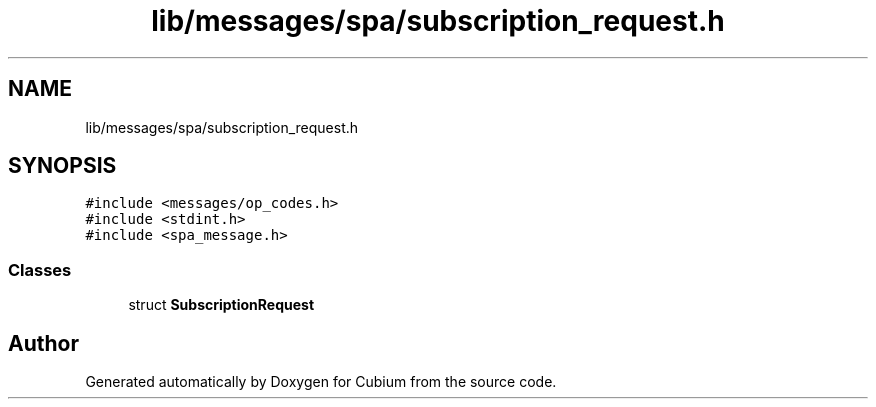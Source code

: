 .TH "lib/messages/spa/subscription_request.h" 3 "Wed Oct 18 2017" "Version 1.5" "Cubium" \" -*- nroff -*-
.ad l
.nh
.SH NAME
lib/messages/spa/subscription_request.h
.SH SYNOPSIS
.br
.PP
\fC#include <messages/op_codes\&.h>\fP
.br
\fC#include <stdint\&.h>\fP
.br
\fC#include <spa_message\&.h>\fP
.br

.SS "Classes"

.in +1c
.ti -1c
.RI "struct \fBSubscriptionRequest\fP"
.br
.in -1c
.SH "Author"
.PP 
Generated automatically by Doxygen for Cubium from the source code\&.
